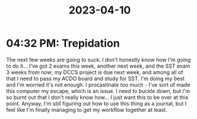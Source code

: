 :PROPERTIES:
:ID:       181fd291-f8aa-477a-9e22-8d5a6862f2ed
:END:
#+title: 2023-04-10
* 04:32 PM: Trepidation
The next few weeks are going to suck. I don't honestly know how I'm going to do it...
I've got 2 exams this week, another next week, and the SST exam 3 weeks from now; my DCCS project is due next week, and among all of that I need to pass my ACDO board and study for SST. I'm doing my best and I'm worried it's not enough. I procastinate too much - I've sort of made this computer my escape, which is an issue. I need to buckle down, but I'm so burnt out that I don't really know how... I just want this to be over at this point. Anyway, I'm still figuring out how to use this thing as a journal, but I feel like I'm finally managing to get my workflow together at least. 
